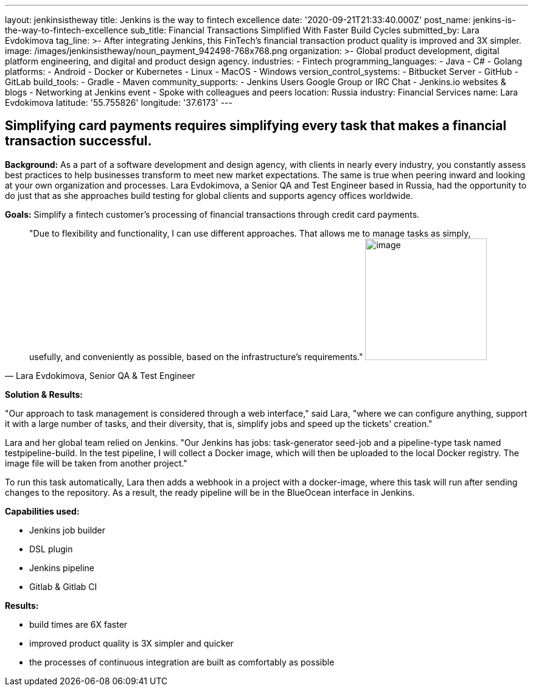 ---
layout: jenkinsistheway
title: Jenkins is the way to fintech excellence
date: '2020-09-21T21:33:40.000Z'
post_name: jenkins-is-the-way-to-fintech-excellence
sub_title: Financial Transactions Simplified With Faster Build Cycles
submitted_by: Lara Evdokimova
tag_line: >-
  After integrating Jenkins, this FinTech's financial transaction product
  quality is improved and 3X simpler.
image: /images/jenkinsistheway/noun_payment_942498-768x768.png
organization: >-
  Global product development, digital platform engineering, and digital and
  product design agency.
industries:
  - Fintech
programming_languages:
  - Java
  - C#
  - Golang
platforms:
  - Android
  - Docker or Kubernetes
  - Linux
  - MacOS
  - Windows
version_control_systems:
  - Bitbucket Server
  - GitHub
  - GitLab
build_tools:
  - Gradle
  - Maven
community_supports:
  - Jenkins Users Google Group or IRC Chat
  - Jenkins.io websites & blogs
  - Networking at Jenkins event
  - Spoke with colleagues and peers
location: Russia
industry: Financial Services
name: Lara Evdokimova
latitude: '55.755826'
longitude: '37.6173'
---





== Simplifying card payments requires simplifying every task that makes a financial transaction successful.

*Background:* As a part of a software development and design agency, with clients in nearly every industry, you constantly assess best practices to help businesses transform to meet new market expectations. The same is true when peering inward and looking at your own organization and processes. Lara Evdokimova, a Senior QA and Test Engineer based in Russia, had the opportunity to do just that as she approaches build testing for global clients and supports agency offices worldwide.  

*Goals:* Simplify a fintech customer's processing of financial transactions through credit card payments.





[.testimonal]
[quote, "Lara Evdokimova, Senior QA & Test Engineer"]
"Due to flexibility and functionality, I can use different approaches. That allows me to manage tasks as simply, usefully, and conveniently as possible, based on the infrastructure's requirements."
image:/images/jenkinsistheway/Jenkins-logo.png[image,width=200,height=200]


*Solution & Results: *

"Our approach to task management is considered through a web interface," said Lara, "where we can configure anything, support it with a large number of tasks, and their diversity, that is, simplify jobs and speed up the tickets' creation."

Lara and her global team relied on Jenkins. "Our Jenkins has jobs: task-generator seed-job and a pipeline-type task named testpipeline-build. In the test pipeline, I will collect a Docker image, which will then be uploaded to the local Docker registry. The image file will be taken from another project."

To run this task automatically, Lara then adds a webhook in a project with a docker-image, where this task will run after sending changes to the repository. As a result, the ready pipeline will be in the BlueOcean interface in Jenkins. 

*Capabilities used: *

* Jenkins job builder
* DSL plugin
* Jenkins pipeline
* Gitlab & Gitlab CI

*Results:*

* build times are 6X faster 
* improved product quality is 3X simpler and quicker 
* the processes of continuous integration are built as comfortably as possible
